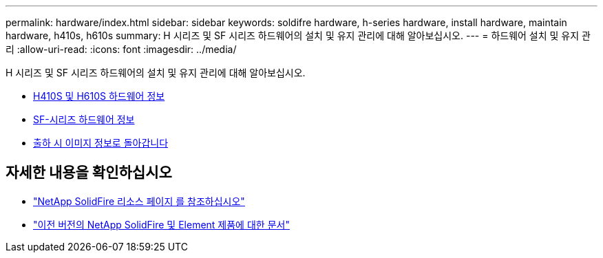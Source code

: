 ---
permalink: hardware/index.html 
sidebar: sidebar 
keywords: soldifre hardware, h-series hardware, install hardware, maintain hardware, h410s, h610s 
summary: H 시리즈 및 SF 시리즈 하드웨어의 설치 및 유지 관리에 대해 알아보십시오. 
---
= 하드웨어 설치 및 유지 관리
:allow-uri-read: 
:icons: font
:imagesdir: ../media/


[role="lead"]
H 시리즈 및 SF 시리즈 하드웨어의 설치 및 유지 관리에 대해 알아보십시오.

* xref:concept_h410s_h610s_info.adoc[H410S 및 H610S 하드웨어 정보]
* xref:concept_sfseries_info.adoc[SF-시리즈 하드웨어 정보]
* xref:concept_rtfi_configure.html[출하 시 이미지 정보로 돌아갑니다]




== 자세한 내용을 확인하십시오

* https://www.netapp.com/data-storage/solidfire/documentation/["NetApp SolidFire 리소스 페이지 를 참조하십시오"^]
* https://docs.netapp.com/sfe-122/topic/com.netapp.ndc.sfe-vers/GUID-B1944B0E-B335-4E0B-B9F1-E960BF32AE56.html["이전 버전의 NetApp SolidFire 및 Element 제품에 대한 문서"^]


